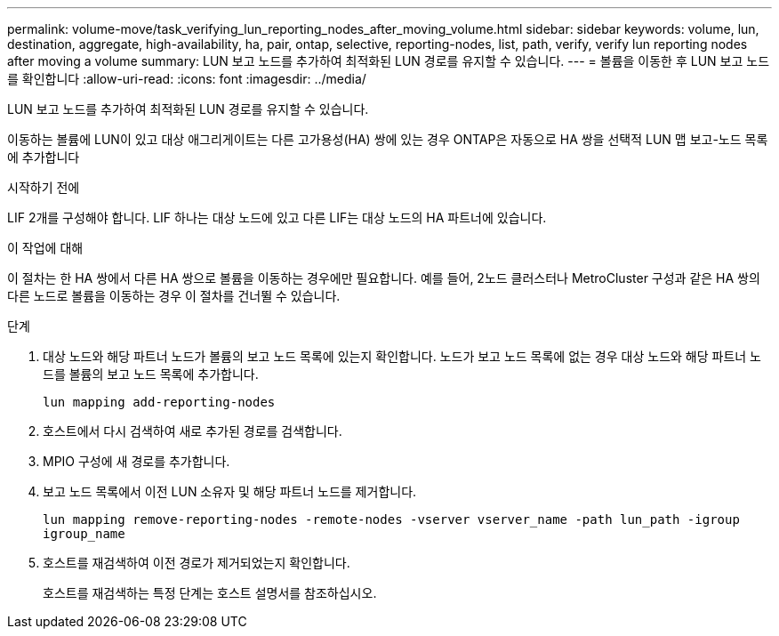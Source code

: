 ---
permalink: volume-move/task_verifying_lun_reporting_nodes_after_moving_volume.html 
sidebar: sidebar 
keywords: volume, lun, destination, aggregate, high-availability, ha, pair, ontap, selective, reporting-nodes, list, path, verify, verify lun reporting nodes after moving a volume 
summary: LUN 보고 노드를 추가하여 최적화된 LUN 경로를 유지할 수 있습니다. 
---
= 볼륨을 이동한 후 LUN 보고 노드를 확인합니다
:allow-uri-read: 
:icons: font
:imagesdir: ../media/


[role="lead"]
LUN 보고 노드를 추가하여 최적화된 LUN 경로를 유지할 수 있습니다.

이동하는 볼륨에 LUN이 있고 대상 애그리게이트는 다른 고가용성(HA) 쌍에 있는 경우 ONTAP은 자동으로 HA 쌍을 선택적 LUN 맵 보고-노드 목록에 추가합니다

.시작하기 전에
LIF 2개를 구성해야 합니다. LIF 하나는 대상 노드에 있고 다른 LIF는 대상 노드의 HA 파트너에 있습니다.

.이 작업에 대해
이 절차는 한 HA 쌍에서 다른 HA 쌍으로 볼륨을 이동하는 경우에만 필요합니다. 예를 들어, 2노드 클러스터나 MetroCluster 구성과 같은 HA 쌍의 다른 노드로 볼륨을 이동하는 경우 이 절차를 건너뛸 수 있습니다.

.단계
. 대상 노드와 해당 파트너 노드가 볼륨의 보고 노드 목록에 있는지 확인합니다. 노드가 보고 노드 목록에 없는 경우 대상 노드와 해당 파트너 노드를 볼륨의 보고 노드 목록에 추가합니다.
+
`lun mapping add-reporting-nodes`

. 호스트에서 다시 검색하여 새로 추가된 경로를 검색합니다.
. MPIO 구성에 새 경로를 추가합니다.
. 보고 노드 목록에서 이전 LUN 소유자 및 해당 파트너 노드를 제거합니다.
+
`lun mapping remove-reporting-nodes -remote-nodes -vserver vserver_name -path lun_path -igroup igroup_name`

. 호스트를 재검색하여 이전 경로가 제거되었는지 확인합니다.
+
호스트를 재검색하는 특정 단계는 호스트 설명서를 참조하십시오.


